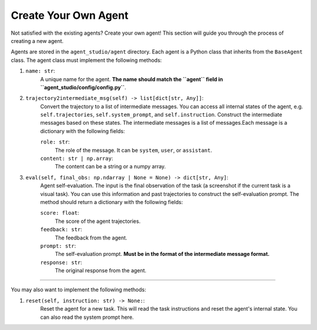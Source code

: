 .. _create_agents:

Create Your Own Agent
=====================

Not satisfied with the existing agents? Create your own agent! This section will guide you through the process of creating a new agent.

Agents are stored in the ``agent_studio/agent`` directory. Each agent is a Python class that inherits from the ``BaseAgent`` class. The agent class must implement the following methods:

1. ``name: str``:
    A unique name for the agent. **The name should match the ``agent`` field in ``agent_studio/config/config.py``**.
2. ``trajectory2intermediate_msg(self) -> list[dict[str, Any]]``:
    Convert the trajectory to a list of intermediate messages. You can access all internal states of the agent, e.g. ``self.trajectories``, ``self.system_prompt``, and ``self.instruction``. Construct the intermediate messages based on these states. The intermediate messages is a list of messages.Each message is a dictionary with the following fields:

    ``role: str``:
        The role of the message. It can be ``system``, ``user``, or ``assistant``.
    ``content: str | np.array``:
        The content can be a string or a numpy array.
3. ``eval(self, final_obs: np.ndarray | None = None) -> dict[str, Any]``:
    Agent self-evaluation. The input is the final observation of the task (a screenshot if the current task is a visual task). You can use this information and past trajectories to construct the self-evaluation prompt. The method should return a dictionary with the following fields:

    ``score: float``:
        The score of the agent trajectories.
    ``feedback: str``:
        The feedback from the agent.
    ``prompt: str``:
        The self-evaluation prompt. **Must be in the format of the intermediate message format.**
    ``response: str``:
        The original response from the agent.

---------

You may also want to implement the following methods:

1. ``reset(self, instruction: str) -> None:``:
    Reset the agent for a new task. This will read the task instructions and reset the agent's internal state. You can also read the system prompt here.

